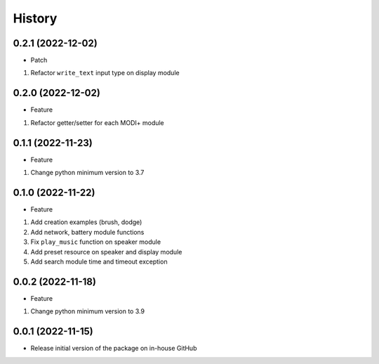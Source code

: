 History
=======

0.2.1 (2022-12-02)
------------------

-  Patch

1. Refactor ``write_text`` input type on display module

.. _section-1:

0.2.0 (2022-12-02)
------------------

-  Feature

1. Refactor getter/setter for each MODI+ module

.. _section-2:

0.1.1 (2022-11-23)
------------------

-  Feature

1. Change python minimum version to 3.7

.. _section-3:

0.1.0 (2022-11-22)
------------------

-  Feature

1. Add creation examples (brush, dodge)
2. Add network, battery module functions
3. Fix ``play_music`` function on speaker module
4. Add preset resource on speaker and display module
5. Add search module time and timeout exception

.. _section-4:

0.0.2 (2022-11-18)
------------------

-  Feature

1. Change python minimum version to 3.9

.. _section-5:

0.0.1 (2022-11-15)
------------------

-  Release initial version of the package on in-house GitHub
